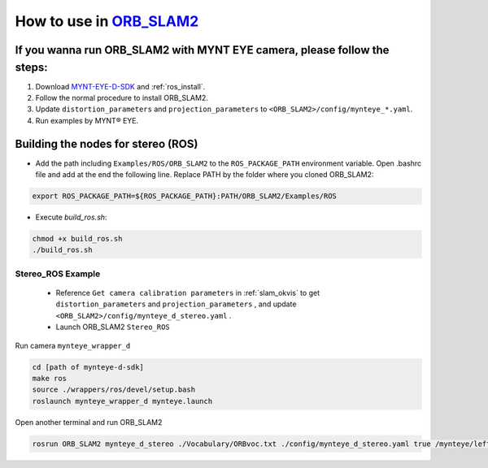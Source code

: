.. _slam_orb_slam2:

How to use in `ORB_SLAM2 <https://github.com/raulmur/ORB_SLAM2>`_
==================================================================


If you wanna run ORB_SLAM2 with MYNT EYE camera, please follow the steps:
-------------------------------------------------------------------------

1. Download `MYNT-EYE-D-SDK <https://github.com/slightech/MYNT-EYE-D-SDK.git>`_ and :ref:`ros_install`.
2. Follow the normal procedure to install ORB_SLAM2.
3. Update ``distortion_parameters`` and ``projection_parameters`` to ``<ORB_SLAM2>/config/mynteye_*.yaml``.
4. Run examples by MYNT® EYE.


Building the nodes for stereo (ROS)
--------------------------------------------

* Add the path including ``Examples/ROS/ORB_SLAM2`` to the ``ROS_PACKAGE_PATH`` environment variable. Open .bashrc file and add at the end the following line. Replace PATH by the folder where you cloned ORB_SLAM2:

.. code-block:: bash

  export ROS_PACKAGE_PATH=${ROS_PACKAGE_PATH}:PATH/ORB_SLAM2/Examples/ROS

* Execute `build_ros.sh`:

.. code-block:: bash

  chmod +x build_ros.sh
  ./build_ros.sh

Stereo_ROS Example
~~~~~~~~~~~~~~~~~~~

  * Reference ``Get camera calibration parameters`` in :ref:`slam_okvis` to get ``distortion_parameters`` and ``projection_parameters`` , and update ``<ORB_SLAM2>/config/mynteye_d_stereo.yaml`` .
  * Launch ORB_SLAM2 ``Stereo_ROS``

Run camera ``mynteye_wrapper_d``

.. code-block:: bash

  cd [path of mynteye-d-sdk]
  make ros
  source ./wrappers/ros/devel/setup.bash
  roslaunch mynteye_wrapper_d mynteye.launch

Open another terminal and run ORB_SLAM2

.. code-block:: bash

  rosrun ORB_SLAM2 mynteye_d_stereo ./Vocabulary/ORBvoc.txt ./config/mynteye_d_stereo.yaml true /mynteye/left/image_mono /mynteye/right/image_mono
